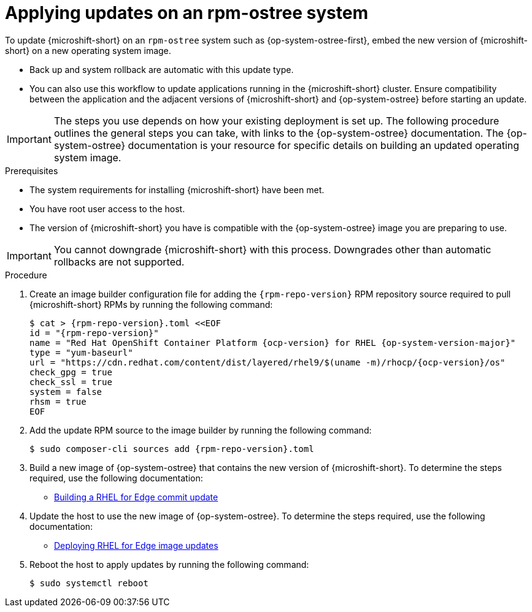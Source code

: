//Module included in the following assemblies:
//
//*  microshift_updating/microshift-update-rpms.adoc

:_mod-docs-content-type: PROCEDURE
[id="microshift-updates-rpms-ostree_{context}"]
= Applying updates on an rpm-ostree system

To update {microshift-short} on an `rpm-ostree` system such as {op-system-ostree-first}, embed the new version of {microshift-short} on a new operating system image.

* Back up and system rollback are automatic with this update type.
* You can also use this workflow to update applications running in the {microshift-short} cluster. Ensure compatibility between the application and the adjacent versions of {microshift-short} and {op-system-ostree} before starting an update.

[IMPORTANT]
====
The steps you use depends on how your existing deployment is set up. The following procedure outlines the general steps you can take, with links to the {op-system-ostree} documentation. The {op-system-ostree} documentation is your resource for specific details on building an updated operating system image.
====

.Prerequisites

* The system requirements for installing {microshift-short} have been met.
* You have root user access to the host.
* The version of {microshift-short} you have is compatible with the {op-system-ostree} image you are preparing to use.

[IMPORTANT]
====
You cannot downgrade {microshift-short} with this process. Downgrades other than automatic rollbacks are not supported.
====

.Procedure

. Create an image builder configuration file for adding the `{rpm-repo-version}` RPM repository source required to pull {microshift-short} RPMs by running the following command:
+
[source,terminal,subs="attributes+"]
----
$ cat > {rpm-repo-version}.toml <<EOF
id = "{rpm-repo-version}"
name = "Red Hat OpenShift Container Platform {ocp-version} for RHEL {op-system-version-major}"
type = "yum-baseurl"
url = "https://cdn.redhat.com/content/dist/layered/rhel9/$(uname -m)/rhocp/{ocp-version}/os"
check_gpg = true
check_ssl = true
system = false
rhsm = true
EOF
----

. Add the update RPM source to the image builder by running the following command:
+
[source,terminal,subs="attributes+"]
----
$ sudo composer-cli sources add {rpm-repo-version}.toml
----

. Build a new image of {op-system-ostree} that contains the new version of {microshift-short}. To determine the steps required, use the following documentation:

* link:https://access.redhat.com/documentation/en-us/red_hat_enterprise_linux/9/html/composing_installing_and_managing_rhel_for_edge_images/managing-rhel-for-edge-images_composing-installing-managing-rhel-for-edge-images#proc_building-a-commit-update_managing-rhel-for-edge-images[Building a RHEL for Edge commit update]

. Update the host to use the new image of {op-system-ostree}. To determine the steps required, use the following documentation:

* link:https://access.redhat.com/documentation/en-us/red_hat_enterprise_linux/9/html/composing_installing_and_managing_rhel_for_edge_images/managing-rhel-for-edge-images_composing-installing-managing-rhel-for-edge-images#how-are-rhel-for-edge-image-updates-deployed_managing-rhel-for-edge-images[Deploying RHEL for Edge image updates]

. Reboot the host to apply updates by running the following command:
+
[source,terminal]
----
$ sudo systemctl reboot
----
